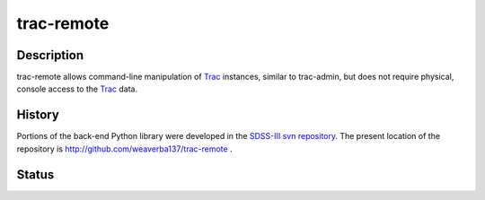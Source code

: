 ===========
trac-remote
===========

Description
-----------

trac-remote allows command-line manipulation of Trac_ instances,
similar to trac-admin, but does not require physical, console
access to the Trac_ data.

History
-------

Portions of the back-end Python library were developed in the
SDSS-III_ `svn repository`_.  The present location of
the repository is http://github.com/weaverba137/trac-remote .


.. _Trac: http://trac.edgewall.org
.. _SDSS-III: http://www.sdss3.org
.. _`svn repository`: http://www.sdss3.org/dr10/software/products.php

Status
------

.. image:: https://img.shields.io/travis/weaverba137/trac-remote.svg
    :target: https://travis-ci.org/weaverba137/trac-remote
    :alt: Travis Build Status

.. image:: https://coveralls.io/repos/weaverba137/trac-remote/badge.svg?branch=master&service=github
    :target: https://coveralls.io/github/weaverba137/trac-remote?branch=master
    :alt: Test Coverage Status
